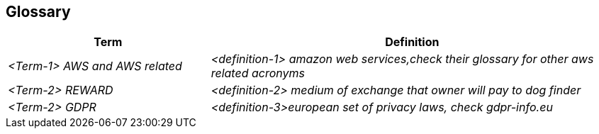 ifndef::imagesdir[:imagesdir: ../images]

[[section-glossary]]
== Glossary



[cols="e,2e" options="header"]
|===
|Term |Definition

|<Term-1> AWS and AWS related
|<definition-1> amazon web services,check their glossary for other aws related acronyms

|<Term-2> REWARD
|<definition-2> medium of exchange that owner will pay to dog finder

|<Term-2> GDPR
|<definition-3>european set of privacy laws, check gdpr-info.eu


|<TERM-3> DIAGRAMA
<definition-3>workspace {

    model {
        user = person "User" "A user of the Where's Fluffy application."

        cloud = softwareSystem "AWS Cloud" {
            ec2 = container "EC2 Instance" "Compute Service" "t3.micro, Linux, 1-year No Upfront"
            documentdb = container "DocumentDB" "Database Service" "db.r4.large, 1 node, 8 hours/day"
            s3 = container "S3 Storage" "Storage Service" "1 TB, varied requests"
            monitoring = container "Monitoring" "Service" "Enabled for EC2"
            backup = container "Backup Storage" "Storage Service" "200 GB for DocumentDB"
        }

        user -> cloud "Uses"
        cloud -> ec2 "Hosts"
        cloud -> documentdb "Hosts"
        cloud -> s3 "Stores"
        ec2 -> monitoring "Monitors"
        documentdb -> backup "Backs up to"
    }

    views {
        systemContext cloud {
            include *
            autolayout lr
            title "Where's Fluffy - System Context Diagram"
        }

        container cloud {
            include *
            autolayout lr
            title "Where's Fluffy - Container Diagram"
        }

        theme default
    }
}

|===
